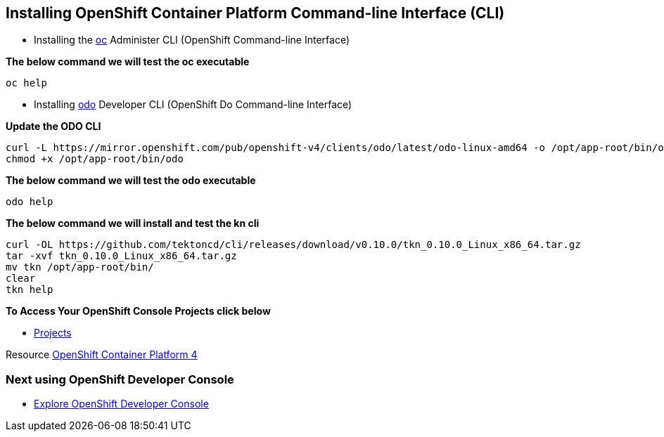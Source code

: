 == Installing OpenShift Container Platform Command-line Interface (CLI)

* Installing the
link:https://docs.openshift.com/container-platform/4.4/cli_reference/openshift_cli/getting-started-cli.html[oc] Administer CLI (OpenShift Command-line Interface)

*The below command we will test the oc executable*
[source,bash,role=execute]
----
oc help 
----

* Installing 
link:https://docs.openshift.com/container-platform/4.4/cli_reference/developer_cli_odo/installing-odo.html[odo] Developer CLI (OpenShift Do Command-line Interface)

*Update the ODO CLI*
[source,bash,role=execute]
----
curl -L https://mirror.openshift.com/pub/openshift-v4/clients/odo/latest/odo-linux-amd64 -o /opt/app-root/bin/odo
chmod +x /opt/app-root/bin/odo
----

*The below command we will test the odo executable*
[source,bash,role=execute]
----
odo help 
----

*The below command we will  install and test the  kn cli*
[source,bash,role=execute]
----
curl -OL https://github.com/tektoncd/cli/releases/download/v0.10.0/tkn_0.10.0_Linux_x86_64.tar.gz
tar -xvf tkn_0.10.0_Linux_x86_64.tar.gz
mv tkn /opt/app-root/bin/
clear 
tkn help
----

*To Access Your OpenShift Console Projects click below*  

*  link:%console_url%[Projects]

Resource link:https://cloud.redhat.com/openshift/install[OpenShift Container Platform 4]

=== Next using OpenShift Developer Console

* link:exercises/1-ExploreDeveloperConsole[Explore OpenShift Developer Console]